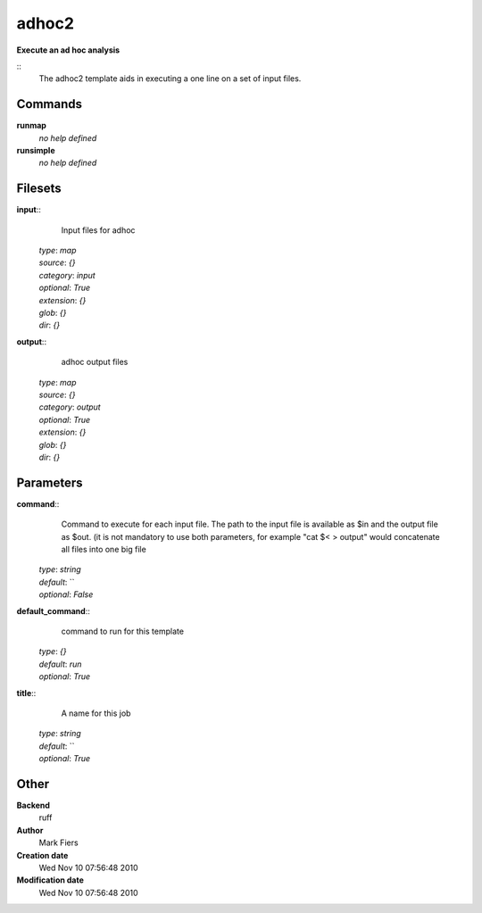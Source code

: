 adhoc2
------------------------------------------------

**Execute an ad hoc analysis**

::
    The adhoc2 template aids in executing a one line on a set of input files.


Commands
~~~~~~~~

**runmap**
  *no help defined*


**runsimple**
  *no help defined*





Filesets
~~~~~~~~




**input**::
    Input files for adhoc

  | *type*: `map`
  | *source*: `{}`
  | *category*: `input`
  | *optional*: `True`
  | *extension*: `{}`
  | *glob*: `{}`
  | *dir*: `{}`







**output**::
    adhoc output files

  | *type*: `map`
  | *source*: `{}`
  | *category*: `output`
  | *optional*: `True`
  | *extension*: `{}`
  | *glob*: `{}`
  | *dir*: `{}`






Parameters
~~~~~~~~~~



**command**::
    Command to execute for each input file. The path to the input file is available as $in and the output file as $out. (it is not mandatory to use both parameters, for example "cat $< > output" would concatenate all files into one big file

  | *type*: `string`
  | *default*: ``
  | *optional*: `False`



**default_command**::
    command to run for this template

  | *type*: `{}`
  | *default*: `run`
  | *optional*: `True`



**title**::
    A name for this job

  | *type*: `string`
  | *default*: ``
  | *optional*: `True`



Other
~~~~~

**Backend**
  ruff
**Author**
  Mark Fiers
**Creation date**
  Wed Nov 10 07:56:48 2010
**Modification date**
  Wed Nov 10 07:56:48 2010



